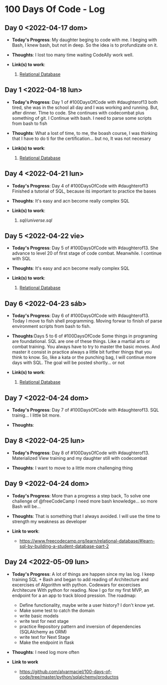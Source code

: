 * 100 Days Of Code - Log
** Day 0 <2022-04-17 dom>
- *Today's Progress*: My daughter beging to code with me. I beging with Bash, I knew bash, but not in deep. So the idea is to profundizate on it.

- *Thoughts*: I lost too many time waiting CodeAlly work well.

- *Link(s) to work*:

  1. [[https://www.freecodecamp.org/learn/relational-database/][Relational Database]]


** Day 1 <2022-04-18 lun>
- *Today's Progress*: Day 1 of #100DaysOfCode  with #daughterof13 both tired, she was in the school all day and I was working and running. But, after dinner. TIme to code. She continues with codecombat plus something of git. I Continue with bash. I need to parse some scripts from bash to fish

- *Thoughts*: What a lost of time, to me, the boash course, I was thinking that I have to do ti for the certification... but no, It was not necesary

- *Link(s) to work*:

  1. [[https://www.freecodecamp.org/learn/relational-database/][Relational Database]]

** Day 4 <2022-04-21 lun>
- *Today's Progress*: Day 4 of #100DaysOfCode  with #daughterof13 Finished a tutorial of SQL, because itś important to practice the bases

- *Thoughts*: It's easy and acn become really complex SQL
- *Link(s) to work*:

  1. [[sql/universe.sql]]

** Day 5 <2022-04-22 vie>
- *Today's Progress*: Day 5 of #100DaysOfCode  with #daughterof13. She advance to level 20 of first stage of code combat. Meanwhile. I continue with SQL

- *Thoughts*: It's easy and acn become really complex SQL
- *Link(s) to work*:

  1. [[https://www.freecodecamp.org/learn/relational-database/][Relational Database]]

** Day 6 <2022-04-23 sáb>
- *Today's Progress*: Day 6 of #100DaysOfCode  with #daughterof13. Today I move to fish shell programming. Moving forwar to finish of parse environment scripts from bash to fish.

- *Thoughts*:Days 5 to 6 of #100DaysOfCode Some things in programing are foundational. SQL are one of these things. Like a martial arts or combat training. You always have to try to master the basic moves. And master it consist in practice always a little bit further things that you think to know. So, like a kata or the punching bag, I will continue more days with SQL. The goal will be posted shortly... or not

- *Link(s) to work*:

  1. [[https://www.freecodecamp.org/learn/relational-database/][Relational Database]]
** Day 7 <2022-04-24 dom>
- *Today's Progress*: Day 7 of #100DaysOfCode with #daughterof13. SQL trainig... I little bit more.

- *Thoughts*:

** Day 8 <2022-04-25 lun>
- *Today's Progress*: Day 8 of #100DaysOfCode  with #daughterof13. Materialized View training and my daughter still with codecombat

- *Thoughts*: I want to move to a little more challenging thing

** Day 9 <2022-04-24 dom>
- *Today's Progress*:  More than a progress a step back, To solve one challenge of @freeCodeCamp  I need more bash knowledge... so more Bash will be...

- *Thoughts*: That is something that I always avoided. I will use the time to strength my weakness as developer
- *Link to work*:
  - https://www.freecodecamp.org/learn/relational-database/#learn-sql-by-building-a-student-database-part-2
** Day 24 <2022-05-09 lun>
- *Today's Progress*: A lot of things are happen since my las log. I keep training SQL + Bash and began to add reading of Architecture and excercises of Algorithm with python. Codewars for excercises Architecure With python for reading. Now I go for my first MVP, an endpoint for a an app to track blood pression. The roadmap:
  - Define functionality, maybe write a user history? I don't know yet.
  - Make some test to catch the domain
  - write basic models
  - write test for next stage
  - practice Repository pattern and inversion of dependencies (SQLAlchemy as ORM)
  - write text for Next Stage
  - Make the endpoint in flask

- *Thoughts*: I need log more often

- *Link to work*

  - https://github.com/alvarmaciel/100-days-of-code/tree/master/python/sqlalchemy/productos
